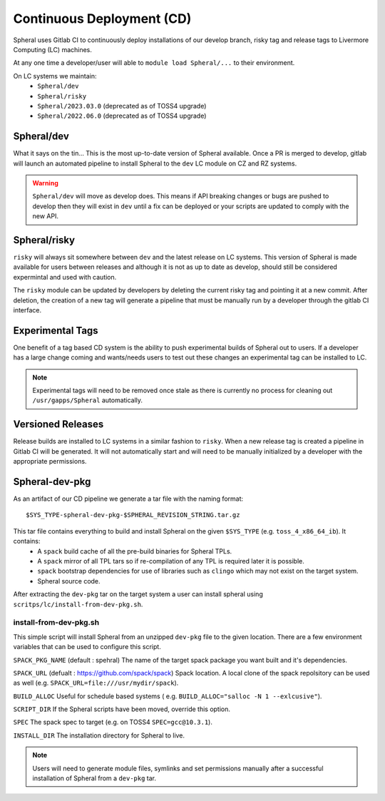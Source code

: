 Continuous Deployment (CD)
##########################

Spheral uses Gitlab CI to continuously deploy installations of our develop branch, risky tag and 
release tags to Livermore Computing (LC) machines.

At any one time a developer/user will able to ``module load Spheral/...`` to their environment.

On LC systems we maintain:
  * ``Spheral/dev``
  * ``Spheral/risky``
  * ``Spheral/2023.03.0`` (deprecated as of TOSS4 upgrade)
  * ``Spheral/2022.06.0`` (deprecated as of TOSS4 upgrade)

Spheral/dev 
===========

What it says on the tin... This is the most up-to-date version of Spheral available. Once a PR is merged to develop, gitlab will launch an automated pipeline to install Spheral to the ``dev`` LC module on CZ and RZ systems.

.. warning::
   ``Spheral/dev`` will move as develop does. This means if API breaking changes or bugs are pushed to develop then they will exist in ``dev`` until a fix can be deployed or your scripts are updated to comply with the new API.

Spheral/risky
=============

``risky`` will always sit somewhere between ``dev`` and the latest release on LC systems. This version of Spheral is made available for users between releases and although it is not as up to date as develop, should still be considered expermintal and used with caution.

The ``risky`` module can be updated by developers by deleting the current risky tag and pointing it at a new commit. After deletion, the creation of a new tag will generate a pipeline that must be manually run by a developer through the gitlab CI interface.

Experimental Tags
=================

One benefit of a tag based CD system is the ability to push experimental builds of Spheral out to users. If a developer has a large change coming and wants/needs users to test out these changes an experimental tag can be installed to LC.

.. note::
   Experimental tags will need to be removed once stale as there is currently no process for cleaning out ``/usr/gapps/Spheral`` automatically.

Versioned Releases
==================

Release builds are installed to LC systems in a similar fashion to ``risky``. When a new release tag is created a pipeline in Gitlab CI will be generated. It will not automatically start and will need to be manually initialized by a developer with the appropriate permissions.


Spheral-dev-pkg
===============

As an artifact of our CD pipeline we generate a tar file with the naming format:
::

  $SYS_TYPE-spheral-dev-pkg-$SPHERAL_REVISION_STRING.tar.gz

This tar file contains everything to build and install Spheral on the given ``$SYS_TYPE`` (e.g. ``toss_4_x86_64_ib``). It contains:
  * A ``spack`` build cache of all the pre-build binaries for Spheral TPLs.
  * A ``spack`` mirror of all TPL tars so if re-compilation of any TPL is required later it is possible.
  * ``spack`` bootstrap dependencies for use of libraries such as ``clingo`` which may not exist on the target system.
  * Spheral source code.

After extracting the ``dev-pkg`` tar on the target system a user can install spheral using ``scritps/lc/install-from-dev-pkg.sh``.

install-from-dev-pkg.sh
-----------------------

This simple script will install Spheral from an unzipped ``dev-pkg`` file to the given location. There are a few environment variables that can be used to configure this script.

``SPACK_PKG_NAME`` (default : spehral)
The name of the target spack package you want built and it's dependencies.

``SPACK_URL`` (defualt : https://github.com/spack/spack)
Spack location. A local clone of the spack repolsitory can be used as well (e.g. ``SPACK_URL=file:///usr/mydir/spack``).

``BUILD_ALLOC``
Useful for schedule based systems ( e.g. ``BUILD_ALLOC="salloc -N 1 --exlcusive"``).

``SCRIPT_DIR``
If the Spheral scripts have been moved, override this option.

``SPEC``
The spack spec to target (e.g. on TOSS4 ``SPEC=gcc@10.3.1``).

``INSTALL_DIR``
The installation directory for Spheral to live.

.. note::
  Users will need to generate module files, symlinks and set permissions manually after a successful installation of Spheral from a ``dev-pkg`` tar.
